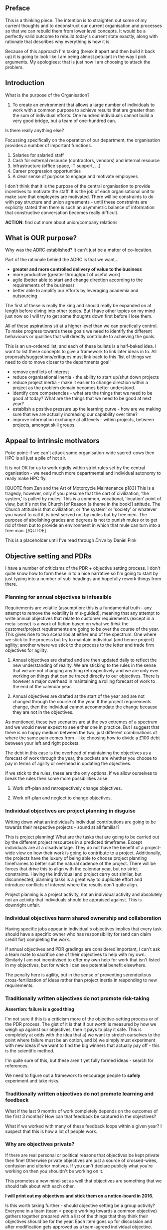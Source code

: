 ** Preface

This is a thinking piece. The intention is to straighten out some
of my current thoughts and to deconstruct our current
organisation and processes so that we can rebuild them from lower
level concepts. It would be a perfectly valid outcome to rebuild
today's current state exactly, along with rationale that describes
why everything is how it is.

Because of this approach I'm taking (break it apart and then build it
back up) it is going to look like I am being almost petulant in the
way I pick arguments. My apologiees: that is just how I am choosing to
attack the problem.


** Introduction

What is the purpose of the Organisation?

1. To create an environment that allows a large number of individuals
   to work with a common purpose to achieve results that are greater
   than the sum of individual efforts. One hundred individuals cannot
   build a very good bridge, but a team of one-hundred can.

Is there really anything else?

Focussing specifically on the operation of our department, the
organisation provides a number of important functions.

1. Salaries for salaried staff
2. Cash for external resource (contractors, vendors) and internal
   resource
3. Infrastructure (office space, IT support, ...)
4. Career progression opportunities
5. A clear sense of purpose to engage and motivate employees

I don't think that it is the purpose of the central organisation to
provide incentives to motivate the staff. It is the job of each
organisational unit to make sure that employees are motivated. There
will be constraints to do with pay structure and union agreements -
until these constraints are explicitly stated then there is such an
asymmetric balance of information that constructive conversation
becomes really difficult.

*ACTION*: find out more about union/company relations


** What is OUR purpose?

Why was the ADRC established? It can't just be a matter of
co-location.

Part of the rationale behind the ADRC is that we want...

+ *greater and more controlled delivery of value to the business*
+ more productive (greater throughput of useful work)
+ agile (better able to start and change direction according to the
  requirements of the business)
+ better able to amplify our efforts by leveraging academia and
  outsourcing

The first of these is really the king and should really be expanded
on at length before diving into other topics. But I have other topics
on my mind just now so I will try to get some thoughts down first
before I lose them.

All of these aspirations sit at a higher level than we can
practically control. To make progress towards these goals we need to
identify the different behaviours or qualities that will directly
contribute to achieving the goals.

This is an un-ordered list, and each of these bullets is a half-baked
idea. I want to list these concepts to give a framework to
link later ideas in to. All proposals/suggestions/critiques must link
back to this 'list of things we need to do to move closer to the
departments goal'

+ remove conflicts of interest
+ reduce organisational inertia - the ability to start up/shut down
  projects
+ reduce project inertia - make it easier to change direction within
  a project as the problem domain becomes better understood.
+ identify core competencies - what are the things that we need to be
  good at today? What are the things that we need to be good at next
  year?
+ establish a positive pressure up the learning curve - how are we
  making sure that we are actually increasing our capability over
  time?
+ improve information exchange at all levels - within projects,
  between projects, amongst skill groups.


** Appeal to intrinsic motivators

Poke point: if we can't attack some organisation-wide sacred-cows
then HPC is all just a pile of hot air.

It is not OK for us to work rigidly within strict rules set by the
central oganisation - we need much more departmental and individual
autonomy to really make HPC fly.

[QUOTE from Zen and the Art of Motorcycle Maintenance p183]
This is a tragedy, however, only if you presume that the cart of
civilization, 'the system,' is pulled by mules. This is a common,
vocational, 'location' point of view, but it's not the Church [of
Reason (a theme in the book)] attitude.
The Church attitude is that civilization, or 'the system' or
'society' or whatever you wasnt to call it, is best served not by
mules but by free men. The purpose of abolishing grades and degrees
is not to punish mules or to get rid of them but to provide an
environment in which that mule can turn into a free man.
[/QUTOE]

This is a placeholder until I've read through /Drive/ by Daniel Pink


** Objective setting and PDRs

I have a number of criticisms of the PDR + objective setting
process. I don't quite know how to form these in to a nice narrative
so I'm going to start by just typing into a number of sub-headings
and hopefully rework things from there.

*** Planning for annual objectives is infeasible

Requirements are volatile (assumption: this is a fundamental truth -
any attempt to remove the volatility is mis-guided), meaning that any
attempt to write annual objectives that relate to customer
requirements (except in a meta-sense) is a work of fiction based on
what we /think/ the customer/project requirements are going to be
over the course of the year. This gives rise to two scenarios at
either end of the spectrum. One where we stick to the process but
try to maintain individual (and hence project) agility; another where
we stick to the process to the letter and trade firm objectives for
agility. 

1. Annual objectives are drafted and are then updated daily to reflect
   the new understanding of reality. We are sticking to the rules in
   the sense that we are not changing anything retrospectively and
   we are only ever working on things that can be traced directly to
   our objectives. There is however a major overhead in maintaining a
   rolling forecast of work to the end of the calendar year.

2. Annual objectives are drafted at the start of the year and are not
   changed through the course of the year. If the project
   requirements change, then the individual cannot accommodate the
   change because they are not in the objectives.

As mentioned, these two scenarios are at the two extremes of a
spectrum and we would never expect to see either one in practice. But
I suggest that there is no happy medium between the two, just
different combinations of where the same pain comes from - like
choosing how to divide a £100 debt between your left and right
pockets.

The debt in this case is the overhead of maintaining the objectives
as a forecast of work through the year, the pockets are whether you
choose to pay in terms of agility or overhead in updating the
objectives.

If we stick to the rules, these are the only options. If we allow
ourselves to break the rules then some more possibilities arise.

3. Work off-plan and retrospectively change objectives.

4. Work off-plan and neglect to change objectives.


*** Individual objectives are project planning in disguise

Writing down what an individual's individual contributions are going
to be towards their respective projects - sound at all familiar?

This is project planning! What are the tasks that are going to be
carried out by the different project resources in a predicted
timeframe. Except individuals are at a disadvantage. They do not have
the benefit of a project-wide view on how their work is going to
contribute to a project. Additionally, the projects have the luxury
of being able to choose project planning timeframes to better suit
the natural cadence of the project. There will be forces that drive
this to align with the calendar year, but no strict
constraints. Having the individual and project carry out similar, but
disconnected, planning tasks is a great way to duplicate effort and
introduce conflicts of interest where the results don't quite align.

Project planning is a project activity, not an individual activity
and absolutely not an activity that individuals should be appraised
against. This is downright unfair.


*** Individual objectives harm shared ownership and collaboration

Having specific jobs appear in individual's objectives implies that
every task should have a specific owner who has responsibility for
(and can claim credit for) completing the work.

If annual objectives and PDR gradings are considered important, I
can't ask a team mate to sacrifice one of their objectives to help
with my own. Similarly I am not incentivised to offer my own help for
work that isn't listed in my objectives, but for which I can see
potential benefit elsewhere.

The penalty here is agility, but in the sense of preventing
serendipitous cross-fertilization of ideas rather than project inertia
in responding to new requirements.


*** Traditionally written objectives do not promote risk-taking

*Assertion: failure is a good thing*

I'm not sure if this is a criticism more of the objective-setting
process or of the PDR process. The gist of it is that if our /worth/
is measured by how we weigh up against our objectives, then it pays
to play it safe. This is completely at odds with the idea that a) we
want to stretch ourselves to the point where failure must be an
option, and b) we simply must experiment with new ideas if we want to
find the big winners that actually pay off - this is the scientific
method. 

I'm quite sure of this, but these aren't yet fully formed ideas -
search for references.

We need to figure out a framework to encourage people to *safely*
experiment and take risks.


*** Traditionally written objectives do not promote learning and feedback

What if the last 9 months of work completely depends on the outcomes
of the first 3 months? How can that feedback be captured in the
objectives?

What if we worked with many of these feedback loops within a given
year? I suspect that this is how a lot of people work.


*** Why are objectives private?

If there are real personal or political reasons that objectives be
kept private then fine! Otherwise private objectives are just a
source of crossed-wires, confusion and ulterior motives. If you can't
declare publicly what you're working on then you shouldn't be working
on it.

This promotes a new mind-set as well that objectives are something
that we should talk about with each other. 

*I will print out my objectives and stick them on a notice-board
in 2016.*

Is this worth taking further - should objective setting be a group
activity? Everyone in a team (team = people working towards a common
objective) gathers together prepared with a list of the things that
they think their objectives should be for the year. Each item goes up
for discussion and after modification gets approved as a team-agreed
individual objective. 


*** PDR gradings don't add any value

I seriously don't see any value in PDR gradings. Instead I will have a
go at listing some of the proposed benefits and suggest one of three
responses: 
a) this goal is not served by the PDR gradings
b) this goal should not be a goal
c) this goal would be better served through other means


Assertion:
We need to recognise good performance so that we can reward it.

Response:
There is a large body of writing that suggests that individual
merit-based reward and recognition is a harmful thing.

*ABORT* read through all of these links before you continue


*** PDR gradings dis-incentivise honest self-feedback

Why would you ever encourage fair and honest feedback if it's going to
be written down as a poor rating on your scorecard? The PDR ratings
are there to be gamed.

This is such a huge conflict of interest - I really, really, dislike
it.


*** PDR gradings put the emphasis on the individual rather than the system

hi di ho de hum


** Reduce Inventory of WIP

There is a lot of half-finished work in the world. How can we
identify, categorise and reduce our inventory?



** Thought Experiment

*QUESTION*
What would happen if an individual refused to acknowledge the PDR
grading system?

This 'refusal to acknowledge' might be a pre-emptive refusal to
click /accept/ any PDR gradings that are not exactly in the middle of
the scale. Or a stronger variant would be resfusing to accept any
gradings except the *WORST*. Or perhaps it would just be a refusal to
click 'accept'. I think the medium-rating version is probably the
most suitable for this discussion. The intention isn't to cause the
system to grind to a halt, but just to stop believing in it.

Would there be disciplinary action of the individual? Disciplinary
action for management?

*QUESTION*
Would it make a difference if the individual was a consistently high
achiever?

This removes the question of motives. By accepting only medium grades
the high-performing individual is doing themselves harm.

*QUESTION*
*Would it make a difference if they made a convincing argument that
the reason they refuse to acknowledge the grading system is that it is
bad for the business?*

This clarifies their motives and mindset. By stating explicitly that
they are acting for the benefit of the company (at least in their
own mind) then it follows that within their value-system any
disciplinary action is *against* the company. This makes it clear to
the adversary that they have a responsibility to explain their
actions.

*QUESTION*
What if it was an entire team that collectively agreed to stop
believing in the grading system?

*QUESTION*
What if the team's performance measurably improved as a result?

This would make a measured truth that the team's actions have been in
the interest of the company. Either there are other benefits to
gradings NOT related to performance, or the system should be killed.


** A Practical Approach

All of the discussion so far has been fairly destructive. It is easy
to pick flaws with the current system, but much more difficult to
suggest what we actually want to /do/.

Here are some suggestions for modifications to the current system.


1. Make all objectives public

Why? 
Improved communication. Fewer crossed wires. Less chance of conflicts
of interest. Opportunity for feedback on contentious, ambiguous or
incorrect objectives.

How?
This doesn't need any changes to the current system - all that is
needed is to have individuals print out their own objectives and
lay them on a table.


2. Make objective-setting a team activity

Why?
This is an extension of the point above. The earliest possible
opportunity for feedback is when the objectives are first being
written.

This also puts more emphasis on team objectives. What are the team
objectives and how do the individual objectives help to support them?

How?
Have people do some homework drafting a big list of things that they
think the project should achieve over the course of the year and then
arrange a team meeting to carve out a small set of team/project
objectives that everyone subscribes to. Then cycle round the room
filling in the objectives for each individual, making sure that
everyone agrees on the allocation of responsibilities.

This doesn't need any change to the formal system. A populated list
of objectives is a product of this exercise.


3. Write *stable* objectives

Why?
Maintaining a projection of planned work within each individual's
objectives incurs an overhead that must be paid in one of a few forms:

+ agility - the ability to change plans based on learning and
  feedback throughout the year

+ effort - the effort required to update all affected individuals'
  objectives after every change of course

+ compliance - to have individuals working on tasks that are not
  listed in their objectives

It should be extremely rare to have to say "yeah, we thought that was
important but ended up rescheduling it into next year".

How?
The key to this is to *avoid any volatile specifics!* 

One option is to just plainly inherit the team objectives: "Support
the team objective to <xyz>." Another would be to write
process-oriented objectives: "I will follow the process, yadda yadda."

I'm seriously struggling to square this with the SMART view of the
world: how can we make objectives Specific whilst also keeping them at
a high enough level that they are suitably stable?

I think one answer to this is that the objective stay at a high
level, but to have all of the work products that contribute to the
objective be specific and measurable.

The question then becomes how to evaluate the listed work products
against the high level objective? How do you decide if an objective
is completed and how do you decide on a PDR rating? Answer: you
can't. [ARGH this is so absolutely infuriating! How can we get passed
this!? Is it just the rating system that is being difficult here or am
I just completely fixated on it?]

Changes?
Need to agree on a means of rating high-level objectives using
low-level metrics.

*The trouble with S from SMART*

This one got me thinking: why is it so hard to assign a rating to a
high-level objective and why are we able to avoid the problem with
the current system?

The answer as I see it is that we trade one hard question for
another, and then choose to ignore the new one.

We choose not to answer the question "how to rate general high-level
objectives" and instead replace the high-level objectives with a
number of more-specific low-level objectives. /OK GREAT! What's the
problem?/ Unfortunately, this sneaks in a new question that I haven't
ever seen properly addressed: how do these specific objectives rate
against the ultimate objective of doing your utmost to benefit the
business?

I can write some crummy objectives that I can pass with flying
colours, but which won't really justify an overall good rating: eg "Ken will
come in to work every day that he hasn't booked as holiday (provided
that he isn't unwell)."

Similarly I can write some objectives which would revolutionalise the
company, winning unprecendented market share and making billions of
pounds profit! And then flunk all of them.

My performance through the year might be identical - meaning that I
should get an identical performance rating. So someone (management?)
still needs to make the value judgement that can arrive at the same
performance rating from both ends of the spectrum.

It is more likely that there is some sort of game that gets played
between the manager and worker that is won by promising as little as
is credible and then over delivering. *It is unfair to make people
play this game! Please stop it!*

To summarise my understanding of the situation:
+ it is hard to objectively rate performance against ambiguous
  high-level objectives
+ you can avoid that difficult value judgement by instead writing
  specific low-level objectives
+ the number and scope of low-level objectives is THE SAME VALUE
  JUDGEMENT, except it has been cunningly pushed on to the worker
+ the company gets to use objective metrics to justify whatever
  decisions they get used for (merit pay, hiring/firing)
+ the worker creates the stick that will be used to strike him later

Something that concerns me is that the PDRs feature in the
technologist structure by inclusion in the boarding pack
requirements. I had previously thought that the technologist structure
was completely solid.


4. Avoid individual ownership of team objectives

Why?
This is a collaboration killer and we should kill it! We promote the
idea right from the the lowest level that jobs have individual owners.

How?
I don't know! I don't know! I don't know! I don't know! I don't know!
I don't know! I don't know! I don't know! I don't know! I don't know! 


5. Uniformly weight the team's ratings based on project performance,
   not individual performannce.

Why?
Encourages the team to look after the team objectives, rather than
individuals looking after individual objectives. This is a possible
implementation of the previous point.

How?
HOW DO YOU RATE THE PROJECT PERFORMANCE!?!?!?!?!?!? It's the same
problems over and over and over and over again.

But hold on, it's different... it pushes the problem back one step
further up the organisation. It becomes a way of saying "Dear
Organisation, if you don't know how to rate projects then please stop
asking us to rate ourselves." Or something like that...
